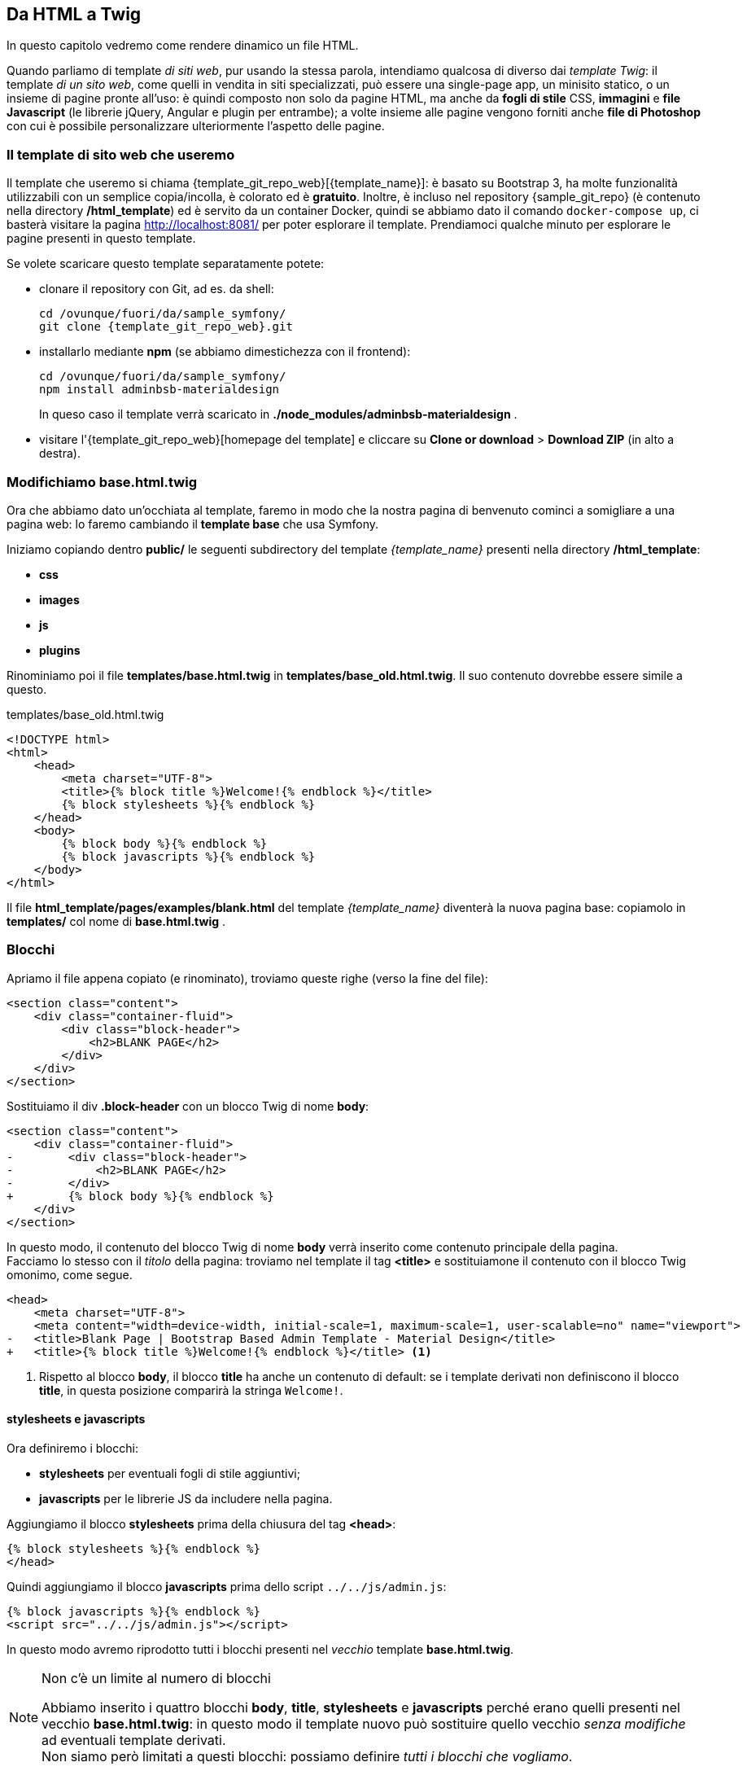 == Da HTML a Twig

****
In questo capitolo vedremo come rendere dinamico un file HTML.
****

Quando parliamo di template _di siti web_, pur usando la stessa parola, intendiamo qualcosa di diverso dai _template Twig_: il template _di un sito web_, come quelli in vendita in siti specializzati, può essere una single-page app, un minisito statico, o un insieme di pagine pronte all'uso: è quindi composto non solo da pagine HTML, ma anche da *fogli di stile* CSS, *immagini* e *file Javascript* (le librerie jQuery, Angular e plugin per entrambe); a volte insieme alle pagine vengono forniti anche *file di Photoshop* con cui è possibile personalizzare ulteriormente l'aspetto delle pagine.

=== Il template di sito web che useremo

(((Material design)))
Il template che useremo si chiama {template_git_repo_web}[(({template_name}))]: è basato su ((Bootstrap)) 3, ha molte funzionalità utilizzabili con un semplice copia/incolla, è colorato ed è *gratuito*. Inoltre, è incluso nel repository {sample_git_repo} (è contenuto nella directory */html_template*) ed è servito da un container Docker, quindi se abbiamo dato il comando `docker-compose up`, ci basterà visitare la pagina <http://localhost:8081/> per poter esplorare il template. 
Prendiamoci qualche minuto per esplorare le pagine presenti in questo template.

Se volete scaricare questo template separatamente potete:

* clonare il repository con ((Git)), ad es. da shell:
+
[source,bash]
----
cd /ovunque/fuori/da/sample_symfony/
git clone {template_git_repo_web}.git
----

* installarlo mediante *((npm))* (se abbiamo dimestichezza con il frontend):
+
[source,bash]
----
cd /ovunque/fuori/da/sample_symfony/
npm install adminbsb-materialdesign
----
+
In queso caso il template verrà scaricato in *./node_modules/adminbsb-materialdesign* .

* visitare l'{template_git_repo_web}[homepage del template] e cliccare su *Clone or download* > *Download ZIP* (in alto a destra).


<<<

[#cambiamo-il-template-base]
=== Modifichiamo base.html.twig

****
Ora che abbiamo dato un'occhiata al template, faremo in modo che la nostra
pagina di benvenuto cominci a somigliare a una pagina web: lo faremo cambiando
il *template base* che usa Symfony.
****

Iniziamo copiando dentro *public/* le seguenti subdirectory del template _{template_name}_ presenti nella directory */html_template*: 

* *css*
* *images*
* *js*
* *plugins*

Rinominiamo poi il file *templates/base.html.twig* in *templates/base_old.html.twig*. Il suo contenuto dovrebbe essere simile a questo.

[source,html]
.templates/base_old.html.twig
----
<!DOCTYPE html>
<html>
    <head>
        <meta charset="UTF-8">
        <title>{% block title %}Welcome!{% endblock %}</title>
        {% block stylesheets %}{% endblock %}
    </head>
    <body>
        {% block body %}{% endblock %}
        {% block javascripts %}{% endblock %}
    </body>
</html>
----

Il file *html_template/pages/examples/blank.html* del template _{template_name}_ diventerà la nuova pagina base: copiamolo in *templates/* col nome di *base.html.twig* .

=== Blocchi

Apriamo il file appena copiato (e rinominato), troviamo queste righe (verso la fine del file):

[source,html]
----
<section class="content">
    <div class="container-fluid">
        <div class="block-header">
            <h2>BLANK PAGE</h2>
        </div>
    </div>
</section>
----

Sostituiamo il div *.block-header* con un blocco Twig di nome *body*:

[source,diff]
----
<section class="content">
    <div class="container-fluid">
-        <div class="block-header">
-            <h2>BLANK PAGE</h2>
-        </div>
+        {% block body %}{% endblock %}
    </div>
</section>
----

In questo modo, il contenuto del blocco Twig di nome *body* verrà inserito come contenuto principale della pagina. +
Facciamo lo stesso con il _titolo_ della pagina: troviamo nel template il tag *<title>* e sostituiamone il contenuto con il blocco Twig omonimo, come segue.

[source,diff,html]
----
<head>
    <meta charset="UTF-8">
    <meta content="width=device-width, initial-scale=1, maximum-scale=1, user-scalable=no" name="viewport">
-   <title>Blank Page | Bootstrap Based Admin Template - Material Design</title>
+   <title>{% block title %}Welcome!{% endblock %}</title> <1>
----

<1> Rispetto al blocco *body*, il blocco *title* ha anche un contenuto di default: se i template derivati non definiscono il blocco *title*, in questa posizione comparirà la stringa `Welcome!`.

==== stylesheets e javascripts

Ora definiremo i blocchi:

- *stylesheets* per eventuali fogli di stile aggiuntivi;
- *javascripts* per le librerie JS da includere nella pagina.

Aggiungiamo il blocco *stylesheets* prima della chiusura del tag *<head>*:

[source,twig]
----
{% block stylesheets %}{% endblock %}
</head>
----

Quindi aggiungiamo il blocco *javascripts* prima dello script `../../js/admin.js`:

[source,twig]
----
{% block javascripts %}{% endblock %}
<script src="../../js/admin.js"></script>
----

In questo modo avremo riprodotto tutti i blocchi presenti nel _vecchio_ template *base.html.twig*.

[NOTE]
.Non c'è un limite al numero di blocchi
====
Abbiamo inserito i quattro blocchi *body*, *title*, *stylesheets* e *javascripts* perché erano quelli presenti nel vecchio *base.html.twig*: in questo modo il template nuovo può sostituire quello vecchio _senza modifiche_ ad eventuali template derivati. +
Non siamo però limitati a questi blocchi: possiamo definire _tutti i blocchi che vogliamo_.
====


=== Percorsi di fogli di stile e script

****
.TL; DR
Rimpiazziamo tutte le occorrenze di `href="../../`
con `href="/` e tutte le occorrenze di `src="../../` con `src="/`.

NOTE: Le virgolette vanno scritte _una volta sola_, dopo `href=` e `src=`.

Salviamo e ricarichiamo la http://localhost:8080/[pagina home]. Se non abbiamo fatto sbagli, dovrebbe somigliare a questa:

image::base.png[pdfwidth=90%]

****

==== Spiegazione

Affinché la pagina cerchi script (JS) e fogli di stile (CSS) nel posto giusto, dobbiamo correggerne *tutti* i percorsi. +
Nel template gli script, le immagini e i fogli di stile sono "su di due directory" (*../../*) rispetto alla pagina *pages/examples/blank.html*, cioè non si trovano in *pages/* ma in altre directory. +
Nel nostro sito, non vogliamo che i percorsi di JS e CSS dipendano dall'URL della pagina, altrimenti dovremmo generare i percorsi dinamicamemte, oppure tutti gli URL dovrebbero trovarsi allo stesso *livello di profondità*.

Per esempio, se lo stesso tag `<script src="../../js/jquery.js">` fosse presente nelle due pagine con URL:

 * /home
 * /poi/tagged/restaurants/edit

allora, nella prima (*/home*) punterebbe a un indirizzo non corretto - andrebbe più indietro della document root- ma verrebbe risolto comunque in */js/jquery.js*; nella seconda pagina, punterebbe al file */poi/js/jquery.js*, inesistente.

Vogliamo che, nei nostri template Twig, i percorsi di script ecc. siano sempre risolti in modo corretto, in modo da poter riutilizzare il nostro template base senza preoccuparci di correggere i percorsi: possiamo ottenere questo usando percorsi assoluti (cioè che iniziano per "*/*", tipo */js/jquery.js*) anziché relativi (quelli presenti nel template HTML, ad es. *../../js/jquery.js*).

=== Scomponiamo la pagina base

Per essere il template _base_, non si può dire che sia snello: conta più di 800 righe... Facciamo in modo di ridurlo separando il contenuto principale dalle sezioni:

* top bar
* sidebar sinistra (menu principale)
* sidebar destra

Creiamo a questo scopo la directory *templates/partials* e dentro di essa 3 file vuoti:

* templates/partials/*top-bar.html.twig*
* templates/partials/*left-sidebar.html.twig*
* templates/partials/*right-sidebar.html.twig*

Nel file *templates/base.html.twig* cerchiamo i due commenti:

[source,html]
----
    <!-- Top Bar -->
    ...
    <!-- #Top Bar -->
----

Tagliamo tutto il codice compreso fra i due commenti 
(inclusi i commenti), e incolliamolo nel file
*templates/partials/top-bar.html.twig*. Salviamo questo file e torniamo a *templates/base.html.twig*. Qui, al posto del codice tagliato scriviamo:

[source,twig]
----
  {% include 'partials/top-bar.html.twig' %}
----

Salviamo anche questo file e controlliamo che la http://localhost:8080/[pagina home] sia uguale a prima.
Se è così, possiamo procedere tagliando e incollando anche queste due parti:

[source,html]
----
    <!-- Left Sidebar -->
    ...
    <!-- #Left Sidebar-->
----

[source,html]
----
    <!-- Right Sidebar -->
    ...
    <!-- #Right Sidebar-->
----

rispettivamente in *templates/partials/left-sidebar.html.twig* e *templates/partials/right-sidebar.html.twig*. Al loro posto in *templates/base.html.twig* scriviamo:

[source,twig]
----
  {% include 'partials/left-sidebar.html.twig' %}
----

[source,twig]
----
  {% include 'partials/right-sidebar.html.twig' %}
----

Verso la fine del file viene incluso questo script:

[source,html]
----
  <!-- Demo Js -->
  <script src="/js/demo.js"></script>
----

Questo script, cioè *public/js/demo.js*, contiene il codice di tracciamento di Google Analytics e le funzioni per cambiare skin (il colore della _top bar_): nessuna delle due funzionalità ci serve, quindi possiamo tranquillamente cancellare queste due righe.

.Opzionale: riduciamo ulteriormente il peso del template

Se vi va, potete togliere tutti i commenti HTML ancora presenti in *base.html.twig*, ottenendo un template base di circa *70 righe*.


// === Facciamo un commit

// È il momento di salvare nel repository git le modifiche fatte finora.
// Per ragioni di performance, lanceremo i comandi seguenti dal nostro computer e *non dal container *guybrush_php8**; infatti, per stabilire cosa è cambiato, *git* esegue numerose letture nel suo database e nella directory dei sorgenti, e a tale scopo  container *guybrush_php8* è molto più lenta del nostro computer (la lettura deve infatti passare attraverso il kernel del container *guybrush_php8* e il file system NFS, perché il nostro computer rispetto al container *guybrush_php8* è un host di rete). +
// Quindi dalla shell *del nostro computer*, posizioniamoci nella directory del progetto, aggiungiamo la directory corrente al _((working tree))_, e diamo il comando *git commit*, come segue.

// [source,bash]
// ----
// cd percorso/di/guybrush
// git add .
// git commit -m "Template base aggiornato"
// ----


<<<
